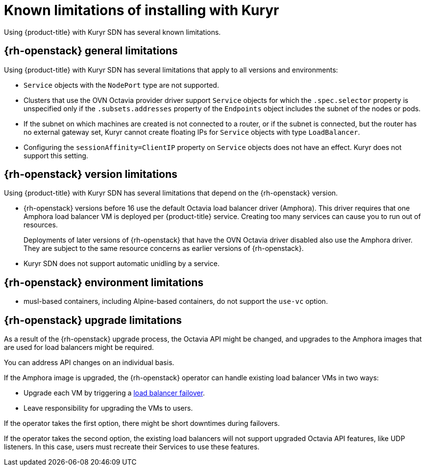 // Module included in the following assemblies:
//
// * installing/installing_openstack/installing-openstack-installer-kuryr.adoc

[id="installation-osp-kuryr-known-limitations_{context}"]
= Known limitations of installing with Kuryr

Using {product-title} with Kuryr SDN has several known limitations.

[discrete]
[id="openstack-general-limitations_{context}"]
== {rh-openstack} general limitations

Using {product-title} with Kuryr SDN has several limitations that apply to all versions and environments:

* `Service` objects with the `NodePort` type are not supported.

* Clusters that use the OVN Octavia provider driver support `Service` objects for which the `.spec.selector` property is unspecified only if the `.subsets.addresses` property of the `Endpoints` object includes the subnet of the nodes or pods. 

* If the subnet on which machines are created is not connected to a router, or if the subnet is connected, but the router has no external gateway set, Kuryr cannot create floating IPs for `Service` objects with type `LoadBalancer`.

* Configuring the `sessionAffinity=ClientIP` property on `Service` objects does not have an effect. Kuryr does not support this setting.

[discrete]
[id="openstack-version-limitations_{context}"]
== {rh-openstack} version limitations

Using {product-title} with Kuryr SDN has several limitations that depend on the {rh-openstack} version.

* {rh-openstack} versions before 16 use
the default Octavia load balancer driver (Amphora). This driver requires that one
Amphora load balancer VM is deployed per {product-title} service. Creating too many
services can cause you to run out of resources.
+
Deployments of later versions of {rh-openstack} that have the OVN Octavia driver disabled also
use the Amphora driver. They are subject to the same resource concerns as earlier versions of {rh-openstack}.

* Kuryr SDN does not support automatic unidling by a service.

[discrete]
[id="openstack-go-limitations_{context}"]
== {rh-openstack} environment limitations

* musl-based containers, including Alpine-based containers, do not support the `use-vc` option.

[discrete]
[id="openstack-upgrade-limitations_{context}"]
== {rh-openstack} upgrade limitations

As a result of the {rh-openstack} upgrade process, the Octavia API might be changed, and upgrades to the Amphora images that are used for load balancers might be required.

You can address API changes on an individual basis.

If the Amphora image is upgraded, the {rh-openstack} operator can handle existing load balancer VMs in two ways:

* Upgrade each VM by triggering a link:https://access.redhat.com/documentation/en-us/red_hat_openstack_platform/16.0/html/networking_guide/sec-octavia#update-running-amphora-instances[load balancer failover].

* Leave responsibility for upgrading the VMs to users.

If the operator takes the first option, there might be short downtimes during failovers.

If the operator takes the second option, the existing load balancers will not support upgraded Octavia
API features, like UDP listeners. In this case, users must recreate their Services to use these features.
